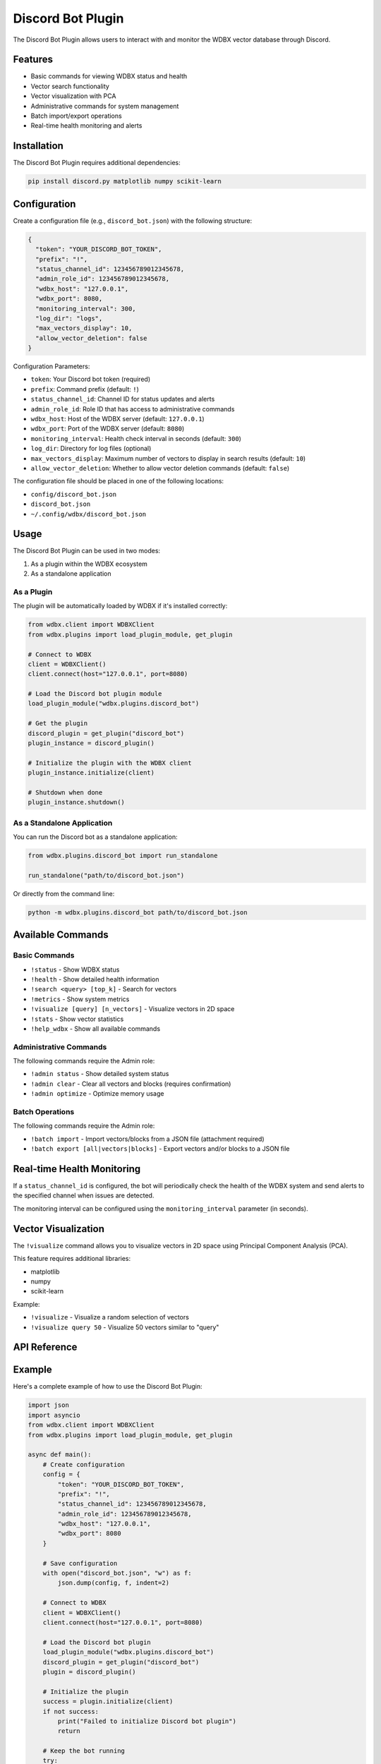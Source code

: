 Discord Bot Plugin
=================

The Discord Bot Plugin allows users to interact with and monitor the WDBX vector database through Discord.

Features
--------

- Basic commands for viewing WDBX status and health
- Vector search functionality
- Vector visualization with PCA
- Administrative commands for system management
- Batch import/export operations
- Real-time health monitoring and alerts

Installation
-----------

The Discord Bot Plugin requires additional dependencies:

.. code-block:: bash

    pip install discord.py matplotlib numpy scikit-learn

Configuration
------------

Create a configuration file (e.g., ``discord_bot.json``) with the following structure:

.. code-block:: json

    {
      "token": "YOUR_DISCORD_BOT_TOKEN",
      "prefix": "!",
      "status_channel_id": 123456789012345678,
      "admin_role_id": 123456789012345678,
      "wdbx_host": "127.0.0.1",
      "wdbx_port": 8080,
      "monitoring_interval": 300,
      "log_dir": "logs",
      "max_vectors_display": 10,
      "allow_vector_deletion": false
    }

Configuration Parameters:

- ``token``: Your Discord bot token (required)
- ``prefix``: Command prefix (default: ``!``)
- ``status_channel_id``: Channel ID for status updates and alerts
- ``admin_role_id``: Role ID that has access to administrative commands
- ``wdbx_host``: Host of the WDBX server (default: ``127.0.0.1``)
- ``wdbx_port``: Port of the WDBX server (default: ``8080``)
- ``monitoring_interval``: Health check interval in seconds (default: ``300``)
- ``log_dir``: Directory for log files (optional)
- ``max_vectors_display``: Maximum number of vectors to display in search results (default: ``10``)
- ``allow_vector_deletion``: Whether to allow vector deletion commands (default: ``false``)

The configuration file should be placed in one of the following locations:

- ``config/discord_bot.json``
- ``discord_bot.json``
- ``~/.config/wdbx/discord_bot.json``

Usage
-----

The Discord Bot Plugin can be used in two modes:

1. As a plugin within the WDBX ecosystem
2. As a standalone application

As a Plugin
~~~~~~~~~~

The plugin will be automatically loaded by WDBX if it's installed correctly:

.. code-block:: python

    from wdbx.client import WDBXClient
    from wdbx.plugins import load_plugin_module, get_plugin

    # Connect to WDBX
    client = WDBXClient()
    client.connect(host="127.0.0.1", port=8080)

    # Load the Discord bot plugin module
    load_plugin_module("wdbx.plugins.discord_bot")

    # Get the plugin
    discord_plugin = get_plugin("discord_bot")
    plugin_instance = discord_plugin()

    # Initialize the plugin with the WDBX client
    plugin_instance.initialize(client)

    # Shutdown when done
    plugin_instance.shutdown()

As a Standalone Application
~~~~~~~~~~~~~~~~~~~~~~~~~

You can run the Discord bot as a standalone application:

.. code-block:: python

    from wdbx.plugins.discord_bot import run_standalone

    run_standalone("path/to/discord_bot.json")

Or directly from the command line:

.. code-block:: bash

    python -m wdbx.plugins.discord_bot path/to/discord_bot.json

Available Commands
----------------

Basic Commands
~~~~~~~~~~~~~

- ``!status`` - Show WDBX status
- ``!health`` - Show detailed health information
- ``!search <query> [top_k]`` - Search for vectors
- ``!metrics`` - Show system metrics
- ``!visualize [query] [n_vectors]`` - Visualize vectors in 2D space
- ``!stats`` - Show vector statistics
- ``!help_wdbx`` - Show all available commands

Administrative Commands
~~~~~~~~~~~~~~~~~~~~~

The following commands require the Admin role:

- ``!admin status`` - Show detailed system status
- ``!admin clear`` - Clear all vectors and blocks (requires confirmation)
- ``!admin optimize`` - Optimize memory usage

Batch Operations
~~~~~~~~~~~~~~

The following commands require the Admin role:

- ``!batch import`` - Import vectors/blocks from a JSON file (attachment required)
- ``!batch export [all|vectors|blocks]`` - Export vectors and/or blocks to a JSON file

Real-time Health Monitoring
-------------------------

If a ``status_channel_id`` is configured, the bot will periodically check the health of the WDBX system and send alerts to the specified channel when issues are detected.

The monitoring interval can be configured using the ``monitoring_interval`` parameter (in seconds).

Vector Visualization
------------------

The ``!visualize`` command allows you to visualize vectors in 2D space using Principal Component Analysis (PCA).

This feature requires additional libraries:

- matplotlib
- numpy
- scikit-learn

Example:

- ``!visualize`` - Visualize a random selection of vectors
- ``!visualize query 50`` - Visualize 50 vectors similar to "query"

API Reference
-----------

.. py:class:: wdbx.plugins.discord_bot.DiscordBotPlugin

   Discord Bot Plugin for WDBX.

   .. py:method:: initialize(api)

      Initialize the plugin with the WDBX API instance.

      :param api: The WDBX API instance (WDBXClient)
      :return: True if initialization was successful, False otherwise

   .. py:method:: shutdown()

      Perform cleanup when the plugin is shutting down.

      :return: True if shutdown was successful, False otherwise

   .. py:property:: name
      :type: str

      Get the plugin's unique name.

   .. py:property:: description
      :type: str

      Get the plugin's description.

   .. py:property:: version
      :type: str

      Get the plugin's version.

Example
------

Here's a complete example of how to use the Discord Bot Plugin:

.. code-block:: python

    import json
    import asyncio
    from wdbx.client import WDBXClient
    from wdbx.plugins import load_plugin_module, get_plugin

    async def main():
        # Create configuration
        config = {
            "token": "YOUR_DISCORD_BOT_TOKEN",
            "prefix": "!",
            "status_channel_id": 123456789012345678,
            "admin_role_id": 123456789012345678,
            "wdbx_host": "127.0.0.1",
            "wdbx_port": 8080
        }

        # Save configuration
        with open("discord_bot.json", "w") as f:
            json.dump(config, f, indent=2)

        # Connect to WDBX
        client = WDBXClient()
        client.connect(host="127.0.0.1", port=8080)

        # Load the Discord bot plugin
        load_plugin_module("wdbx.plugins.discord_bot")
        discord_plugin = get_plugin("discord_bot")
        plugin = discord_plugin()

        # Initialize the plugin
        success = plugin.initialize(client)
        if not success:
            print("Failed to initialize Discord bot plugin")
            return

        # Keep the bot running
        try:
            while True:
                await asyncio.sleep(1)
        except KeyboardInterrupt:
            # Shutdown the plugin
            plugin.shutdown()

    if __name__ == "__main__":
        asyncio.run(main())

Troubleshooting
--------------

Common Issues
~~~~~~~~~~~~

1. **Bot doesn't start**: Check that your Discord bot token is correct and the bot has the necessary permissions in Discord.

2. **Commands not working**: Ensure the bot has the necessary permissions in the Discord server and channel.

3. **Can't connect to WDBX**: Verify the host and port settings and ensure the WDBX server is running.

4. **Missing dependencies**: Ensure all required packages are installed, especially for visualization features.

5. **Health monitoring not working**: Check that the `status_channel_id` is correctly configured and the bot has permission to send messages in that channel.

Logging
~~~~~~

The Discord Bot Plugin uses structured logging to help with troubleshooting. Logs are written to:

- Standard output
- A log file in the directory specified by `log_dir` (if configured)

Set the log level to DEBUG for more detailed log messages:

.. code-block:: python

    import logging
    logging.getLogger("wdbx.discord").setLevel(logging.DEBUG) 